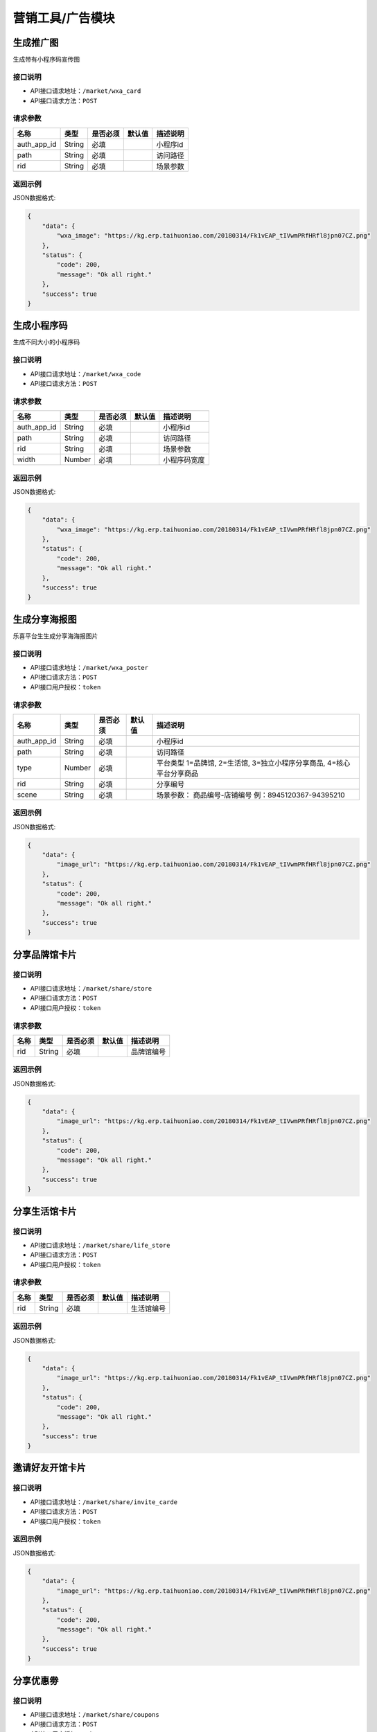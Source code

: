 ====================
营销工具/广告模块
====================


生成推广图
----------------------
生成带有小程序码宣传图

接口说明
~~~~~~~~~~~~~~

* API接口请求地址：``/market/wxa_card``
* API接口请求方法：``POST``

请求参数
~~~~~~~~~~~~~~~

=============  ========  =========  ========  ====================================
名称            类型      是否必须    默认值     描述说明
=============  ========  =========  ========  ====================================
auth_app_id    String    必填                  小程序id
path           String    必填                  访问路径
rid            String    必填                  场景参数
=============  ========  =========  ========  ====================================

返回示例
~~~~~~~~~~~~~~~~

JSON数据格式:

.. code-block:: javascript

    {
        "data": {
            "wxa_image": "https://kg.erp.taihuoniao.com/20180314/Fk1vEAP_tIVwmPRfHRfl8jpn07CZ.png"
        },
        "status": {
            "code": 200,
            "message": "Ok all right."
        },
        "success": true
    }


生成小程序码
----------------------
生成不同大小的小程序码

接口说明
~~~~~~~~~~~~~~

* API接口请求地址：``/market/wxa_code``
* API接口请求方法：``POST``

请求参数
~~~~~~~~~~~~~~~

=============  ========  =========  ========  ====================================
名称            类型      是否必须    默认值     描述说明
=============  ========  =========  ========  ====================================
auth_app_id    String    必填                  小程序id
path           String    必填                  访问路径
rid            String    必填                  场景参数
width          Number    必填                  小程序码宽度
=============  ========  =========  ========  ====================================

返回示例
~~~~~~~~~~~~~~~~

JSON数据格式:

.. code-block:: javascript

    {
        "data": {
            "wxa_image": "https://kg.erp.taihuoniao.com/20180314/Fk1vEAP_tIVwmPRfHRfl8jpn07CZ.png"
        },
        "status": {
            "code": 200,
            "message": "Ok all right."
        },
        "success": true
    }


生成分享海报图
----------------------
乐喜平台生生成分享海海报图片

接口说明
~~~~~~~~~~~~~~

* API接口请求地址：``/market/wxa_poster``
* API接口请求方法：``POST``
* API接口用户授权：``token``

请求参数
~~~~~~~~~~~~~~~

=============  ========  =========  ========  ====================================
名称            类型      是否必须    默认值     描述说明
=============  ========  =========  ========  ====================================
auth_app_id    String    必填                  小程序id
path           String    必填                  访问路径
type           Number    必填                  平台类型  1=品牌馆, 2=生活馆, 3=独立小程序分享商品, 4=核心平台分享商品
rid            String    必填                  分享编号
scene          String    必填                  场景参数： 商品编号-店铺编号  例：8945120367-94395210
=============  ========  =========  ========  ====================================

返回示例
~~~~~~~~~~~~~~~~

JSON数据格式:

.. code-block:: javascript

    {
        "data": {
            "image_url": "https://kg.erp.taihuoniao.com/20180314/Fk1vEAP_tIVwmPRfHRfl8jpn07CZ.png"
        },
        "status": {
            "code": 200,
            "message": "Ok all right."
        },
        "success": true
    }


分享品牌馆卡片
----------------------

接口说明
~~~~~~~~~~~~~~

* API接口请求地址：``/market/share/store``
* API接口请求方法：``POST``
* API接口用户授权：``token``

请求参数
~~~~~~~~~~~~~~~

=============  ========  =========  ========  ====================================
名称            类型      是否必须    默认值     描述说明
=============  ========  =========  ========  ====================================
rid            String    必填                  品牌馆编号
=============  ========  =========  ========  ====================================

返回示例
~~~~~~~~~~~~~~~~

JSON数据格式:

.. code-block:: javascript

    {
        "data": {
            "image_url": "https://kg.erp.taihuoniao.com/20180314/Fk1vEAP_tIVwmPRfHRfl8jpn07CZ.png"
        },
        "status": {
            "code": 200,
            "message": "Ok all right."
        },
        "success": true
    }

分享生活馆卡片
----------------------

接口说明
~~~~~~~~~~~~~~

* API接口请求地址：``/market/share/life_store``
* API接口请求方法：``POST``
* API接口用户授权：``token``

请求参数
~~~~~~~~~~~~~~~

=============  ========  =========  ========  ====================================
名称            类型      是否必须    默认值     描述说明
=============  ========  =========  ========  ====================================
rid            String    必填                  生活馆编号
=============  ========  =========  ========  ====================================

返回示例
~~~~~~~~~~~~~~~~

JSON数据格式:

.. code-block:: javascript

    {
        "data": {
            "image_url": "https://kg.erp.taihuoniao.com/20180314/Fk1vEAP_tIVwmPRfHRfl8jpn07CZ.png"
        },
        "status": {
            "code": 200,
            "message": "Ok all right."
        },
        "success": true
    }


邀请好友开馆卡片
----------------------

接口说明
~~~~~~~~~~~~~~

* API接口请求地址：``/market/share/invite_carde``
* API接口请求方法：``POST``
* API接口用户授权：``token``

返回示例
~~~~~~~~~~~~~~~~

JSON数据格式:

.. code-block:: javascript

    {
        "data": {
            "image_url": "https://kg.erp.taihuoniao.com/20180314/Fk1vEAP_tIVwmPRfHRfl8jpn07CZ.png"
        },
        "status": {
            "code": 200,
            "message": "Ok all right."
        },
        "success": true
    }


分享优惠劵
----------------------

接口说明
~~~~~~~~~~~~~~

* API接口请求地址：``/market/share/coupons``
* API接口请求方法：``POST``
* API接口用户授权：``token``

返回示例
~~~~~~~~~~~~~~~~

JSON数据格式:

.. code-block:: javascript

    {
        "data": {
            "image_url": "https://kg.erp.taihuoniao.com/20180314/Fk1vEAP_tIVwmPRfHRfl8jpn07CZ.png"
        },
        "status": {
            "code": 200,
            "message": "Ok all right."
        },
        "success": true
    }


邀请好友开馆海报
----------------------

接口说明
~~~~~~~~~~~~~~

* API接口请求地址：``/market/share/invite_poster``
* API接口请求方法：``POST``
* API接口用户授权：``token``

请求参数
~~~~~~~~~~~~~~~

=============  ========  =========  ========  ====================================
名称            类型      是否必须    默认值     描述说明
=============  ========  =========  ========  ====================================
auth_app_id    String    必填                  小程序id
path           String    必填                  访问路径
scene          String    必填                  场景参数
=============  ========  =========  ========  ====================================

返回示例
~~~~~~~~~~~~~~~~

JSON数据格式:

.. code-block:: javascript

    {
        "data": {
            "image_url": "https://kg.erp.taihuoniao.com/20180314/Fk1vEAP_tIVwmPRfHRfl8jpn07CZ.png"
        },
        "status": {
            "code": 200,
            "message": "Ok all right."
        },
        "success": true
    }


广告列表
----------------
获取广告列表

接口说明
~~~~~~~~~~~~~~

* API接口请求地址：``/banners``
* API接口请求方法：``GET``

请求参数
~~~~~~~~~~~~~~~

===========  ========  =========  ========  ====================================
名称          类型      是否必须    默认值     描述说明
===========  ========  =========  ========  ====================================
page         Number    可选         1         当前页码
per_page     Number    可选         10        每页数量
===========  ========  =========  ========  ====================================

返回示例
~~~~~~~~~~~~~~~~

JSON数据格式:

.. code-block:: javascript

    {
        "data": {
            "banners": [
                {
                    "height": 40,
                    "name": "广告",
                    "rid": "8548462054",
                    "status": 1,
                    "width": 30
                },
                {
                    "height": 20,
                    "name": "001",
                    "rid": "8946315464",
                    "status": 1,
                    "width": 20
                }
            ],
            "count": 2,
            "next": false,
            "prev": false
        },
        "status": {
            "code": 200,
            "message": "Ok all right."
        },
        "success": true
    }


广告图列表
----------------
获取广告位中广告图列表

接口说明
~~~~~~~~~~~~~~

* API接口请求地址：``/banners/<rid>``
* API接口请求方法：``GET``

请求参数
~~~~~~~~~~~~~~~

==============  ========  =========  ========  ====================================
名称             类型      是否必须    默认值     描述说明
==============  ========  =========  ========  ====================================
rid             String    必须                   广告编号
==============  ========  =========  ========  ====================================

``目前支持的编号: 精选顶部广告=hotpick_ad, 探索顶部广告=explore_ad, 精选内容区广告=content_ad, 选品中心推荐=center_ad, 发现头部广告=discover_ad``

返回示例
~~~~~~~~~~~~~~~~

JSON数据格式:

.. code-block:: javascript

    {
        "data": {
            "banner_images": [
                {
                    "description": "广告图描述",
                    "image": "http://127.0.0.1:9000/_uploads/photos/180530/72de0b9ca1ae5a3.jpg",
                    "link": "链接地址",
                    "rid": 4,
                    "sort_order": "排序",
                    "status": true,
                    "title": "标题",
                    "type": "0=全部, 1=链接地址, 2=商品, 3=分类, 4=品牌, 5=专题"
                },
                {
                    "description": "广告图描述",
                    "image": "http://127.0.0.1:9000/_uploads/photos/180530/72de0b9ca1ae5a3.jpg",
                    "link": "链接地址",
                    "rid": 3,
                    "sort_order": 1,
                    "status": true,
                    "title": "标题",
                    "type": 2
                }
            ]
        },
        "status": {
            "code": 200,
            "message": "Ok all right."
        },
        "success": true
    }


精选顶部广告
----------------

接口说明
~~~~~~~~~~~~~~

* API接口请求地址：``/banners/handpick``
* API接口请求方法：``GET``

返回示例
~~~~~~~~~~~~~~~~

** 同上广告图列表返回示例 **


精选内容区广告
----------------

接口说明
~~~~~~~~~~~~~~

* API接口请求地址：``/banners/handpick_content``
* API接口请求方法：``GET``

返回示例
~~~~~~~~~~~~~~~~

** 同上广告图列表返回示例 **


探索顶部广告
----------------

接口说明
~~~~~~~~~~~~~~

* API接口请求地址：``/banners/explore``
* API接口请求方法：``GET``

返回示例
~~~~~~~~~~~~~~~~

** 同上广告图列表返回示例 **


新增广告信息<未开通>
--------------------
新增广告信息

接口说明
~~~~~~~~~~~~~~

* API接口请求地址：``/banners/create``
* API接口请求方法：``POST``
* API接口用户授权：``token``


更新广告信息<未开通>
--------------------
更新广告信息

接口说明
~~~~~~~~~~~~~~

* API接口请求地址：``/banners/update``
* API接口请求方法：``PUT``
* API接口用户授权：``token``


删除广告信息<未开通>
--------------------
删除广告信息

接口说明
~~~~~~~~~~~~~~

* API接口请求地址：``/banners/delete``
* API接口请求方法：``DELETE``
* API接口用户授权：``token``

